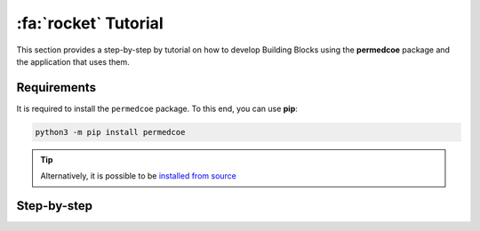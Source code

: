 :fa:`rocket` Tutorial
=====================

This section provides a step-by-step by tutorial on how to develop Building
Blocks using the **permedcoe** package and the application that uses them.

Requirements
------------

It is required to install the ``permedcoe`` package.
To this end, you can use **pip**:

.. code-block:: console

    python3 -m pip install permedcoe

.. TIP::

    Alternatively, it is possible to be
    `installed from source <01_installation/installation: Installation from source code>`_



Step-by-step
------------

.. dropdown:: Step 1: Create a Building Block
    :animate: fade-in

    .. include:: /04_tutorial/steps/1_step.rst


.. dropdown:: Step 2: Develop the Building Block logic
    :animate: fade-in

    .. include:: /04_tutorial/steps/2_step.rst


.. dropdown:: Step 3: Test the Building Block
    :animate: fade-in

    .. include:: /04_tutorial/steps/3_step.rst


.. dropdown:: Step 4: Create an Application
    :animate: fade-in

    .. include:: /04_tutorial/steps/4_step.rst


.. dropdown:: Step 5: Use the Building Block from the Application
    :animate: fade-in

    .. include:: /04_tutorial/steps/5_step.rst


.. dropdown:: Step 6: Test the Application
    :animate: fade-in

    .. include:: /04_tutorial/steps/6_step.rst


.. dropdown:: Step 7: Run your Application in a Supercomputer
    :animate: fade-in

    .. include:: /04_tutorial/steps/7_step.rst
